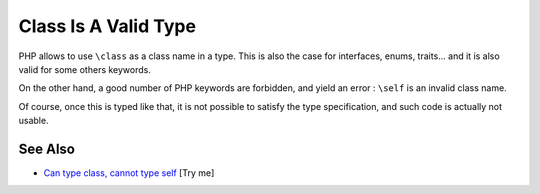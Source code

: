 .. _class-is-a-valid-type:

Class Is A Valid Type
---------------------

.. meta::
	:description:
		Class Is A Valid Type: PHP allows to use ``\class`` as a class name in a type.
	:twitter:card: summary_large_image
	:twitter:site: @exakat
	:twitter:title: Class Is A Valid Type
	:twitter:description: Class Is A Valid Type: PHP allows to use ``\class`` as a class name in a type
	:twitter:creator: @exakat
	:twitter:image:src: https://php-tips.readthedocs.io/en/latest/_images/class_is_valid_class.png
	:og:image: https://php-tips.readthedocs.io/en/latest/_images/class_is_valid_class.png
	:og:title: Class Is A Valid Type
	:og:type: article
	:og:description: PHP allows to use ``\class`` as a class name in a type
	:og:url: https://php-tips.readthedocs.io/en/latest/tips/class_is_valid_class.html
	:og:locale: en

.. raw:: html

	<script type="application/ld+json">{"@context":"https:\/\/schema.org","@graph":[{"@type":"WebPage","@id":"https:\/\/php-tips.readthedocs.io\/en\/latest\/tips\/class_is_valid_class.html","url":"https:\/\/php-tips.readthedocs.io\/en\/latest\/tips\/class_is_valid_class.html","name":"Class Is A Valid Type","isPartOf":{"@id":"https:\/\/www.exakat.io\/"},"datePublished":"Fri, 07 Mar 2025 10:45:34 +0000","dateModified":"Fri, 07 Mar 2025 10:45:34 +0000","description":"PHP allows to use ``\\class`` as a class name in a type","inLanguage":"en-US","potentialAction":[{"@type":"ReadAction","target":["https:\/\/php-tips.readthedocs.io\/en\/latest\/tips\/class_is_valid_class.html"]}]},{"@type":"WebSite","@id":"https:\/\/www.exakat.io\/","url":"https:\/\/www.exakat.io\/","name":"Exakat","description":"Smart PHP static analysis","inLanguage":"en-US"}]}</script>

PHP allows to use ``\class`` as a class name in a type. This is also the case for interfaces, enums, traits... and it is also valid for some others keywords.

On the other hand, a good number of PHP keywords are forbidden, and yield an error : ``\self`` is an invalid class name.

Of course, once this is typed like that, it is not possible to satisfy the type specification, and such code is actually not usable.

.. image:: ../images/class_is_valid_class.png

See Also
________

* `Can type \class, cannot type self <https://3v4l.org/OCfhi>`_ [Try me]

